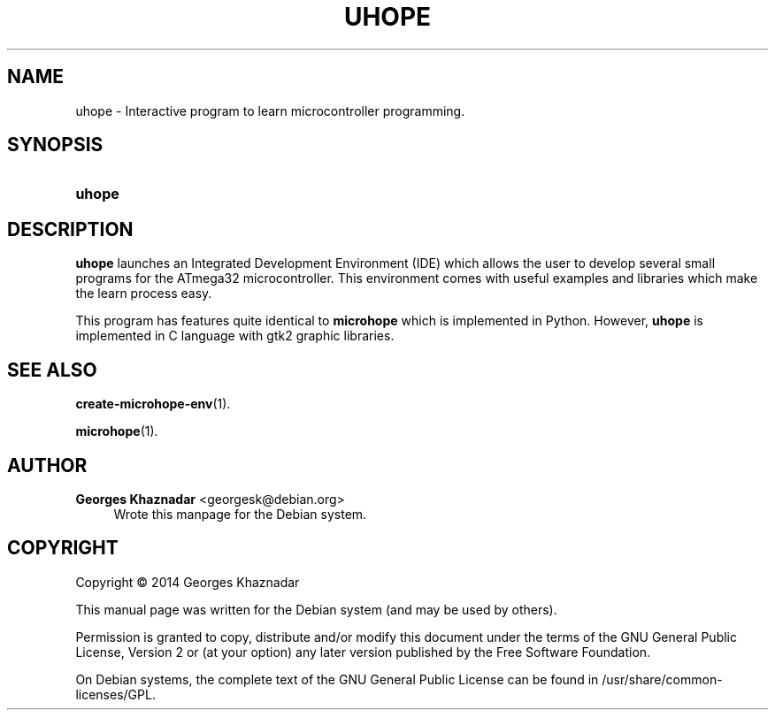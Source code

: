 '\" t
.\"     Title: UHOPE
.\"    Author: Georges Khaznadar <georgesk@debian.org>
.\" Generator: DocBook XSL Stylesheets v1.78.1 <http://docbook.sf.net/>
.\"      Date: 01/08/2014
.\"    Manual: uhope
.\"    Source: uhope
.\"  Language: English
.\"
.TH "UHOPE" "1" "01/08/2014" "uhope" "uhope"
.\" -----------------------------------------------------------------
.\" * Define some portability stuff
.\" -----------------------------------------------------------------
.\" ~~~~~~~~~~~~~~~~~~~~~~~~~~~~~~~~~~~~~~~~~~~~~~~~~~~~~~~~~~~~~~~~~
.\" http://bugs.debian.org/507673
.\" http://lists.gnu.org/archive/html/groff/2009-02/msg00013.html
.\" ~~~~~~~~~~~~~~~~~~~~~~~~~~~~~~~~~~~~~~~~~~~~~~~~~~~~~~~~~~~~~~~~~
.ie \n(.g .ds Aq \(aq
.el       .ds Aq '
.\" -----------------------------------------------------------------
.\" * set default formatting
.\" -----------------------------------------------------------------
.\" disable hyphenation
.nh
.\" disable justification (adjust text to left margin only)
.ad l
.\" -----------------------------------------------------------------
.\" * MAIN CONTENT STARTS HERE *
.\" -----------------------------------------------------------------
.SH "NAME"
uhope \- Interactive program to learn microcontroller programming\&.
.SH "SYNOPSIS"
.HP \w'\fBuhope\fR\ 'u
\fBuhope\fR
.SH "DESCRIPTION"
.PP
\fBuhope\fR
launches an Integrated Development Environment (IDE) which allows the user to develop several small programs for the ATmega32 microcontroller\&. This environment comes with useful examples and libraries which make the learn process easy\&.
.PP
This program has features quite identical to
\fBmicrohope\fR
which is implemented in Python\&. However,
\fBuhope\fR
is implemented in C language with gtk2 graphic libraries\&.
.SH "SEE ALSO"
.PP
\fBcreate-microhope-env\fR(1)\&.
.PP
\fBmicrohope\fR(1)\&.
.SH "AUTHOR"
.PP
\fBGeorges Khaznadar\fR <\&georgesk@debian\&.org\&>
.RS 4
Wrote this manpage for the Debian system\&.
.RE
.SH "COPYRIGHT"
.br
Copyright \(co 2014 Georges Khaznadar
.br
.PP
This manual page was written for the Debian system (and may be used by others)\&.
.PP
Permission is granted to copy, distribute and/or modify this document under the terms of the GNU General Public License, Version 2 or (at your option) any later version published by the Free Software Foundation\&.
.PP
On Debian systems, the complete text of the GNU General Public License can be found in
/usr/share/common\-licenses/GPL\&.
.sp
